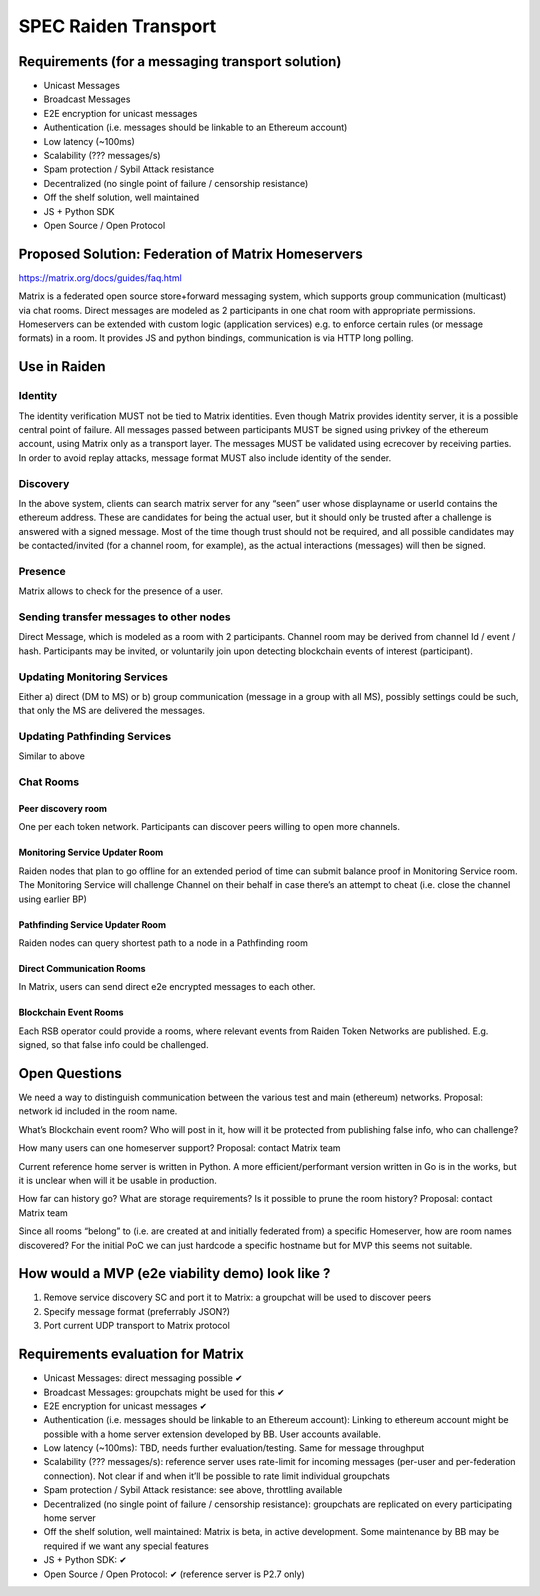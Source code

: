 SPEC Raiden Transport
#####################

Requirements (for a messaging transport solution)
=================================================
* Unicast Messages
* Broadcast Messages
* E2E encryption for unicast messages
* Authentication (i.e. messages should be linkable to an Ethereum account)
* Low latency (~100ms)
* Scalability (??? messages/s)
* Spam protection / Sybil Attack resistance
* Decentralized (no single point of failure / censorship resistance)
* Off the shelf solution, well maintained
* JS + Python SDK
* Open Source / Open Protocol

Proposed Solution: Federation of Matrix Homeservers
===================================================
https://matrix.org/docs/guides/faq.html

Matrix is a federated open source store+forward messaging system, which supports group communication (multicast) via chat rooms. Direct messages are modeled as 2 participants in one chat room with appropriate permissions. Homeservers can be extended with custom logic (application services) e.g. to enforce certain rules (or message formats) in a room.  It provides JS and python bindings, communication is via HTTP long polling. 

Use in Raiden
=============

Identity
--------

The identity verification MUST not be tied to Matrix identities. Even though Matrix provides identity server, it is a possible central point of failure. All messages passed between participants MUST be signed using privkey of the ethereum account, using Matrix only as a transport layer. 
The messages MUST be validated using ecrecover by receiving parties.
In order to avoid replay attacks, message format MUST also include identity of the sender.

Discovery
---------

In the above system, clients can search matrix server for any “seen” user whose displayname or userId contains the ethereum address. These are candidates for being the actual user, but it should only be trusted after a challenge is answered with a signed message. Most of the time though trust should not be required, and all possible candidates may be contacted/invited (for a channel room, for example), as the actual interactions (messages) will then be signed.


Presence
--------

Matrix allows to check for the presence of a user.

Sending transfer messages to other nodes
----------------------------------------

Direct Message, which is modeled as a room with 2 participants.
Channel room may be derived from channel Id / event / hash. Participants may be invited, or voluntarily join upon detecting blockchain events of interest (participant). 


Updating Monitoring Services
----------------------------
Either a) direct (DM to MS) or b) group communication (message in a group with all MS), possibly settings could be such, that only the MS are delivered the messages. 

Updating Pathfinding Services
-----------------------------
Similar to above


Chat Rooms
----------

Peer discovery room
'''''''''''''''''''
One per each token network. Participants can discover peers willing to open more channels.

Monitoring Service Updater Room
'''''''''''''''''''''''''''''''
Raiden nodes that plan to go offline for an extended period of time can submit balance proof in Monitoring Service room. The Monitoring Service will challenge Channel on their behalf in case there’s an attempt to cheat (i.e. close the channel using earlier BP)

Pathfinding Service Updater Room
''''''''''''''''''''''''''''''''
Raiden nodes can query shortest path to a node in a Pathfinding room


Direct Communication Rooms
''''''''''''''''''''''''''
In Matrix, users can send direct e2e encrypted messages to each other.

Blockchain Event Rooms
''''''''''''''''''''''
Each RSB operator could provide a rooms, where relevant events from Raiden Token Networks are published. E.g. signed, so that false info could be challenged. 

Open Questions
==============

We need a way to distinguish communication between the various test and main (ethereum) networks. Proposal: network id included in the room name.

What’s Blockchain event room? Who will post in it, how will it be protected from publishing false info, who can challenge?

How many users can one homeserver support? Proposal: contact Matrix team

Current reference home server is written in Python. A more efficient/performant version written in Go is in the works, but it is unclear when will it be usable in production.

How far can history go? What are storage requirements? Is it possible to prune the room history? Proposal: contact Matrix team

Since all rooms “belong” to (i.e. are created at and initially federated from) a specific Homeserver, how are room names discovered? For the initial PoC we can just hardcode a specific hostname but for MVP this seems not suitable. 


How would a MVP (e2e viability demo) look like ?
================================================

1) Remove service discovery SC and port it to Matrix: a groupchat will be used to discover peers

2) Specify message format (preferrably JSON?)

3) Port current UDP transport to Matrix protocol


Requirements evaluation for Matrix
==================================

* Unicast Messages: direct messaging possible ✔
* Broadcast Messages: groupchats might be used for this ✔
* E2E encryption for unicast messages ✔
* Authentication (i.e. messages should be linkable to an Ethereum account): Linking to ethereum account might be possible with a home server extension developed by BB. User accounts available.
* Low latency (~100ms): TBD, needs further evaluation/testing. Same for message throughput
* Scalability (??? messages/s): reference server uses rate-limit for incoming messages (per-user and per-federation connection). Not clear if and when it’ll be possible to rate limit individual groupchats 
* Spam protection / Sybil Attack resistance: see above, throttling available
* Decentralized (no single point of failure / censorship resistance): groupchats are replicated on every participating home server
* Off the shelf solution, well maintained: Matrix is beta, in active development. Some maintenance by BB may be required if we want any special features
* JS + Python SDK: ✔
* Open Source / Open Protocol: ✔ (reference server is P2.7 only)

